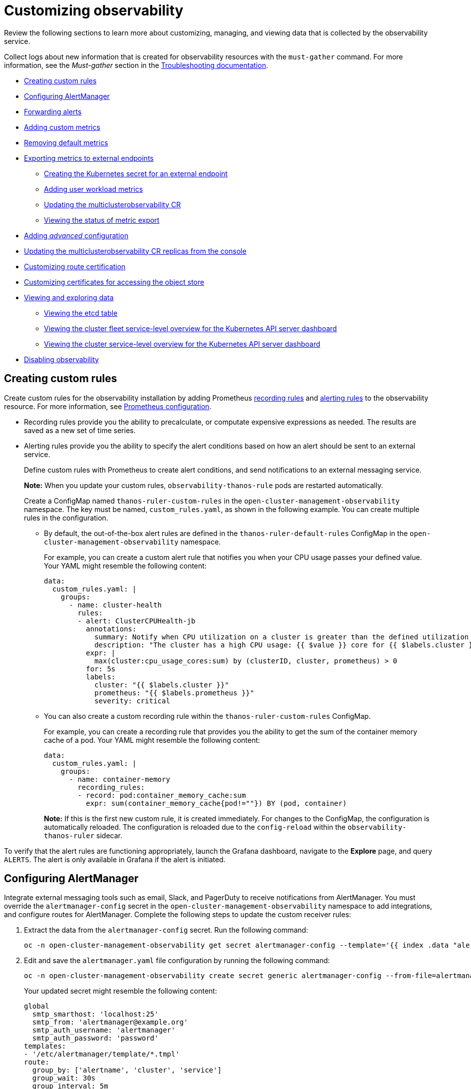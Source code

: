 [#customizing-observability]
= Customizing observability

Review the following sections to learn more about customizing, managing, and viewing data that is collected by the observability service.

Collect logs about new information that is created for observability resources with the `must-gather` command. For more information, see the _Must-gather_ section in the link:../troubleshooting/troubleshooting_intro.adoc[Troubleshooting documentation].

- <<creating-custom-rules,Creating custom rules>>
- <<configuring-alertmanager,Configuring AlertManager>>
- <<forward-alerts,Forwarding alerts>>
- <<adding-custom-metrics, Adding custom metrics>>
- <<removing-default-metrics,Removing default metrics>>
- <<exporting-metrics-to-external-endpoints,Exporting metrics to external endpoints>>
** <<creating-the-kubernetes-secret-for-external-endpoint,Creating the Kubernetes secret for an external endpoint>>
** <<adding-user-workload-metrics,Adding user workload metrics>>
** <<updating-the-multiclusterobservability-cr,Updating the multiclusterobservability CR>>
** <<viewing-the-status-of-metrics-export,Viewing the status of metric export>>
- <<adding-advanced-config,Adding _advanced_ configuration>>
- <<updating-replicas,Updating the multiclusterobservability CR replicas from the console>>
- <<customizing-route-cert,Customizing route certification>>
- <<customizing-certificates-object-store,Customizing certificates for accessing the object store>>
- <<viewing-and-exploring-data,Viewing and exploring data>>
** <<viewing-etcd-grafana,Viewing the etcd table>>
** <<viewing-cluster-fleet-service-level-overview-on-k8s-api-server-grafana,Viewing the cluster fleet service-level overview for the Kubernetes API server dashboard>>
** <<viewing-cluster-service-level-overview-on-k8s-api-server-grafana,Viewing the cluster service-level overview for the Kubernetes API server dashboard>>
- <<disabling-observability,Disabling observability>>

[#creating-custom-rules]
== Creating custom rules

Create custom rules for the observability installation by adding Prometheus https://prometheus.io/docs/prometheus/latest/configuration/recording_rules/[recording rules] and https://prometheus.io/docs/prometheus/latest/configuration/alerting_rules/[alerting rules] to the observability resource. For more information, see https://prometheus.io/docs/prometheus/latest/configuration/configuration/[Prometheus configuration].

** Recording rules provide you the ability to precalculate, or computate expensive expressions as needed. The results are saved as a new set of time series.
** Alerting rules provide you the ability to specify the alert conditions based on how an alert should be sent to an external service.
+
Define custom rules with Prometheus to create alert conditions, and send notifications to an external messaging service. 
+
*Note:* When you update your custom rules, `observability-thanos-rule` pods are restarted automatically.
+
Create a ConfigMap named `thanos-ruler-custom-rules` in the `open-cluster-management-observability` namespace. The key must be named, `custom_rules.yaml`, as shown in the following example. You can create multiple rules in the configuration.
+
* By default, the out-of-the-box alert rules are defined in the `thanos-ruler-default-rules` ConfigMap in the `open-cluster-management-observability` namespace. 
+
For example, you can create a custom alert rule that notifies you when your CPU usage passes your defined value. Your YAML might resemble the following content: 
+
[source,yaml]
----
data:
  custom_rules.yaml: |
    groups:
      - name: cluster-health
        rules:
        - alert: ClusterCPUHealth-jb
          annotations:
            summary: Notify when CPU utilization on a cluster is greater than the defined utilization limit
            description: "The cluster has a high CPU usage: {{ $value }} core for {{ $labels.cluster }} {{ $labels.clusterID }}."
          expr: |
            max(cluster:cpu_usage_cores:sum) by (clusterID, cluster, prometheus) > 0
          for: 5s
          labels:
            cluster: "{{ $labels.cluster }}"
            prometheus: "{{ $labels.prometheus }}"
            severity: critical
----

* You can also create a custom recording rule within the `thanos-ruler-custom-rules` ConfigMap.
+
For example, you can create a recording rule that provides you the ability to get the sum of the container memory cache of a pod. Your YAML might resemble the following content:
+
[source,yaml]
----
data:
  custom_rules.yaml: |
    groups:
      - name: container-memory
        recording_rules:
        - record: pod:container_memory_cache:sum
          expr: sum(container_memory_cache{pod!=""}) BY (pod, container)
----
+
*Note:* If this is the first new custom rule, it is created immediately. For changes to the ConfigMap, the configuration is automatically reloaded. The configuration is reloaded due to the `config-reload` within the `observability-thanos-ruler` sidecar.

To verify that the alert rules are functioning appropriately, launch the Grafana dashboard, navigate to the *Explore* page, and query `ALERTS`. The alert is only available in Grafana if the alert is initiated.

[#configuring-alertmanager]
== Configuring AlertManager

Integrate external messaging tools such as email, Slack, and PagerDuty to receive notifications from AlertManager. You must override the `alertmanager-config` secret in the `open-cluster-management-observability` namespace to add integrations, and configure routes for AlertManager. Complete the following steps to update the custom receiver rules:

. Extract the data from the `alertmanager-config` secret. Run the following command:
+
----
oc -n open-cluster-management-observability get secret alertmanager-config --template='{{ index .data "alertmanager.yaml" }}' |base64 -d > alertmanager.yaml
----

. Edit and save the `alertmanager.yaml` file configuration by running the following command:
+
----
oc -n open-cluster-management-observability create secret generic alertmanager-config --from-file=alertmanager.yaml --dry-run -o=yaml |  oc -n open-cluster-management-observability replace secret --filename=-
----
+
Your updated secret might resemble the following content:
+
[source,yaml]
----
global
  smtp_smarthost: 'localhost:25'
  smtp_from: 'alertmanager@example.org'
  smtp_auth_username: 'alertmanager'
  smtp_auth_password: 'password'
templates: 
- '/etc/alertmanager/template/*.tmpl'
route:
  group_by: ['alertname', 'cluster', 'service']
  group_wait: 30s
  group_interval: 5m
  repeat_interval: 3h 
  receiver: team-X-mails
  routes:
  - match_re:
      service: ^(foo1|foo2|baz)$
    receiver: team-X-mails
----

Your changes are applied immediately after it is modified. For an example of AlertManager, see https://github.com/prometheus/alertmanager/blob/master/doc/examples/simple.yml[prometheus/alertmanager].

[#forward-alerts]
== Forwarding alerts

After you enable observability, alerts from your {ocp-short} managed clusters are automatically sent to the hub cluster. You can use the `alertmanager-config` YAML file to configure alerts with an external notification system. 

View the following example of the `alertmanager-config` YAML file:

[source,yaml]
----
global:
  slack_api_url: '<slack_webhook_url>'

route:
  receiver: 'slack-notifications'
  group_by: [alertname, datacenter, app]

receivers:
- name: 'slack-notifications'
  slack_configs:
  - channel: '#alerts'
    text: 'https://internal.myorg.net/wiki/alerts/{{ .GroupLabels.app }}/{{ .GroupLabels.alertname }}'
----

If you want to configure a proxy for alert forwarding, add the following `global` entry to the `alertmanager-config` YAML file:

[source,yaml]
----
global:
  slack_api_url: '<slack_webhook_url>'
  http_config:
    proxy_url: http://****
----

[#disabling-forward-alerts]
=== Disabling forward alerts for managed clusters

Disable alert forwarding for managed clusters. Add the following annotation to the `MultiClusterObservability` custom resource:

[source,yaml]
----
metadata:
      annotations:
        mco-disable-alerting: "true"
----

When you set the annotation, the alert forwarding configuration on the managed clusters is reverted. Any changes made to the `ocp-monitoring-config` ConfigMap in the `openshift-monitoring` namespace are reverted. Setting the annotation ensures that the `ocp-monitoring-config` ConfigMap is no longer managed or updated by the observability operator endpoint. After you update the configuration, the Prometheus instance on your managed cluster restarts.

*Important:* Metrics on your managed cluster are lost if you have a Prometheus instance with a persistent volume for metrics, and the Prometheus instance restarts. However, metrics from the hub cluster are not affected.

When the changes are reverted, a ConfigMap named `cluster-monitoring-reverted` is createde in the `open-cluster-management-addon-observability` namespace. Any new, manually added alert forward configurations are not reverted from the ConfigMap. 

Verify that the hub cluster alert manager is no longer propagating managed cluster alerts to third-party messaging tools. See the previous section, _Configuring AlertManager_. 

[#adding-custom-metrics]
== Adding custom metrics

Add metrics to the `metrics_list.yaml` file, to be collected from managed clusters.

Before you add a custom metric, verify that `mco observability` is enabled with the following command: `oc get mco observability -o yaml`. Check for the following message in the `status.conditions.message` reads: `Observability components are deployed and running`.

Create a file named `observability-metrics-custom-allowlist.yaml` and add the name of the custom metric to the `metrics_list.yaml` parameter. Your YAML for the ConfigMap might resemble the following content:

[source,yaml]
----
kind: ConfigMap
apiVersion: v1
metadata:
  name: observability-metrics-custom-allowlist
data:
  metrics_list.yaml: |
    names:
      - node_memory_MemTotal_bytes
    rules:
    - record: apiserver_request_duration_seconds:histogram_quantile_90
      expr: histogram_quantile(0.90,sum(rate(apiserver_request_duration_seconds_bucket{job=\"apiserver\",
        verb!=\"WATCH\"}[5m])) by (verb,le))
----

** In the `names` section, add the name of the custom metrics that is to be collected from the managed cluster.
** In the `rules` section, enter only one value for the `expr` and `record` parameter pair to define the query expression. The metrics are collected as the name that is defined in the `record` parameter from your managed cluster. The metric value returned are the results after you run the query expression.
** The `names` and `rules` sections are optional. You can use either one or both of the sections.

Create the `observability-metrics-custom-allowlist` ConfigMap in the `open-cluster-management-observability` namespace with the following command: `oc apply -n open-cluster-management-observability -f observability-metrics-custom-allowlist.yaml`.

Verify that data from your custom metric is being collected by querying the metric from the *Explore* page, from the Grafana dashboard. You can also use the custom metrics in your own dashboard. For more information about viewing the dashboard, see xref:../observability/design_grafana.adoc#designing-your-grafana-dashboard[Designing your Grafana dashboard].

[#removing-default-metrics]
== Removing default metrics

If you want data to not be collected in your managed cluster for a specific metric, remove the metric from the `observability-metrics-custom-allowlist.yaml` file. When you remove a metric, the metric data is not collected in your managed clusters. As mentioned previously, first verify that `mco observability` is enabled.

Add the name of the default metric to the `metrics_list.yaml` parameter with a hyphen `-` at the start of the metric name. For example, `-cluster_infrastructure_provider`.

Create the `observability-metrics-custom-allowlist` ConfigMap in the 
`open-cluster-management-observability` namespace with the following command: `oc apply -n open-cluster-management-observability -f observability-metrics-custom-allowlist.yaml`.

Verify that the specific metric is not being collected from your managed clusters. When you query the metric from the Grafana dashboard, the metric is not displayed.

[#exporting-metrics-to-external-endpoints]
== Exporting metrics to external endpoints

You can customize observability to export the metrics to external endpoints, which support Prometheus Remote Write protocol in real time. For more information, see link:https://docs.google.com/document/d/1LPhVRSFkGNSuU1fBd81ulhsCPR4hkSZyyBj1SZ8fWOM/edit#heading=h.3p42p5s8n0ui[Prometheus Remote Write protocol].

[#creating-the-kubernetes-secret-for-external-endpoint]
=== Creating the Kubernetes secret for an external endpoint

You must create a Kubernetes secret with the access information of the external endpoint in the `open-cluster-management-observability` namespace. View the following example secret:

[source,yaml]
----
apiVersion: v1
kind: Secret
metadata:
  name: victoriametrics
  namespace: open-cluster-management-observability
type: Opaque
stringData:
  ep.yaml: |
    url: http://victoriametrics:8428/api/v1/write
    http_client_config:
      basic_auth:
        username: test
        password: test
----

The `ep.yaml` is the key of the content and is used in the `multiclusterobservability` CR in next step. Currently, observability supports exporting metrics to endpoints without any security checks, with basic authentication or with `tls` enablement. View the following tables for a full list of supported parameters:

[options="header", cols=".^2a,.^6a,.^4a"]
|===
|Name|Description|Schema
|**url** +
_required_|URL for the external endpoint.|string
|**http_client_config** +
_optional_|Advanced configuration for the HTTP client.|<<jsonmulticlusterobservability_httpclient,HttpClientConfig>>
|===

[[jsonmulticlusterobservability_httpclient]]
**HttpClientConfig**
[options="header", cols=".^2a,.^3a,.^4a"]
|===
|Name|Description|Schema
|**basic_auth** +
_optional_|HTTP client configuration for basic authentication.|<<jsonmulticlusterobservability_basicauth,BasicAuth>>
|**tls_config** +
_optioal_|HTTP client configuration for TLS.|<<jsonmulticlusterobservability_tls,TLSConfig>>
|===

[[jsonmulticlusterobservability_basicauth]]
**BasicAuth**
[options="header", cols=".^2a,.^3a,.^4a"]
|===
|Name|Description|Schema
|**username** +
_optional_|User name for basic authorization.|string
|**password** +
_optional_|Password for basic authorization.|string
|===

[[jsonmulticlusterobservability_tls]]
**TLSConfig**
|===
|Name|Description|Schema
|**secret_name** +
_optioal_|Name of the secret that contains certificates.|string
|**ca_file_key** +
_optional_|Key of the CA certificate in the secret.|string
|**cert_file_key** +
_optional_|Key of the client certificate in the secret.|string
|**key_file_key** +
_optional_|Key of the client key in the secret.|string
|**insecure_skip_verify** +
_optional_|Parameter to skip the verification for target certificate.|bool
|===

[#updating-the-multiclusterobservability-cr]
=== Updating the _multiclusterobservability_ CR

After you create the Kubernetes secret, you must update the `multiclusterobservability` CR to add `writeStorage` in  the `spec.storageConfig` parameter. View the following example:

[source,yaml]
----
spec:
  storageConfig:
    writeStorage:
    - key: ep.yaml
      name: victoriametrics
----

The value for `writeStorage` is a list. You can add an item to the list when you want to export metrics to one external endpoint. If you add more than one item to the list, then the metrics are exported to multiple external endpoints. Each item contains two attributes: _name_ and _key_. _Name_ is the name of the Kubernetes secret that contains endpoint access information, and _key_ is the key of the content in the secret. View the following description table for the 

[#viewing-the-status-of-metrics-export]
=== Viewing the status of metric export

After the metrics export is enabled, you can view the status of metrics export by checking the `acm_remote_write_requests_total` metric. From the OpenShift console of your hub cluster, navigate to the _Metrics_ page by clicking *Metrics* in the _Observe_ section. 

Then query the `acm_remote_write_requests_total` metric. The value of that metric is the total number of requests with a specific response for one external endpoint, on one observatorium API instance. The `name` label is the name for the external endpoint. The `code` label is the return code of the HTTP request for the metrics export.

[#adding-advanced-config]
== Adding _advanced_ configuration

Add the `advanced` configuration section to update the retention for each observability component, according to your needs. 

Edit the `MultiClusterObservability` CR and add the `advanced` section with the following command: `oc edit mco observability -o yaml`. Your YAML file might resemble the following contents:

[source,yaml]
----
spec:
  advanced:
    retentionConfig:
      blockDuration: 2h
      deleteDelay: 48h
      retentionInLocal: 24h
      retentionResolutionRaw: 30d
      retentionResolution5m: 180d
      retentionResolution1h: 0d
    receive:
      resources:
        limits:
          memory: 4096Gi
      replicas: 3 
----

For descriptions of all the parameters that can added into the `advanced` configuration, see the link:../apis/observability.json.adoc[Observability API].

[#adding-user-workload-metrics]
== Adding user workload metrics

You can collect {ocp-short} user-defined metrics from workloads in {ocp-short}. You must enable monitoring, see link:https://access.redhat.com/documentation/en-us/openshift_container_platform/4.11/html/monitoring/enabling-monitoring-for-user-defined-projects[Enabling monitoring for user-defined projects].

If you have a managed cluster with monitoring for user-defined workloads enabled, the user workloads are located in the `test` namespace and generate metrics. These metrics are collected by Prometheus from the {ocp-short} user workload.

Collect the metrics from the user workloads by creating a ConfigMap named, `observability-metrics-custom-allowlist` in the `test` namespace. View the following example:

[source,yaml]
----
kind: ConfigMap
apiVersion: v1
metadata:
  name: observability-metrics-custom-allowlist
  namespace: test
data:
  uwl_metrics_list.yaml: |
    names:
      - sample_metrics
----

- The `uwl_metrics_list.yaml` is the key for the ConfigMap data.

- The value of the ConfigMap data is in YAML format. The `names` section includes the list of metric names, which you want to collect from the `test` namespace. After you create the ConfigMap, the specified metrics from the target namespace is collected by the observability collector and pushed to the hub cluster.


[#updating-replicas]
== Updating the multiclusterobservability CR replicas from the console

If your workload increases, increase the number of replicas of your observability pods. Navigate to the {ocp} console from your hub cluster. Locate the `multiclusterobservability` custom resource (CR), and update the `replicas` parameter value for the component where you want to change the replicas. Your updated YAML might resemble the following content:

[source,yaml]
----
spec:
   advanced:
      receive:
         replicas: 6
----

For more information about the parameters within the `mco observability` CR, see the link:../apis/observability.json.adoc#observability-api[Observability API].

[#customizing-route-cert]
== Customizing route certification

If you want to customize the {ocp-short} route certification, you must add the routes in the `alt_names` section. To ensure your {ocp-short} routes are accessible, add the following information: `alertmanager.apps.<domainname>`, `observatorium-api.apps.<domainname>`, `rbac-query-proxy.apps.<domainname>`.

*Note:* Users are responsible for certificate rotations and updates.

[#customizing-certificates-object-store]
=== Customizing certificates for accessing the object store

You can customize certificates for accessing the object store. Edit the `http_config` section by adding the certificate in the object store secret. View the following example:

[source,yaml]
----
 thanos.yaml: |
    type: s3
    config:
      bucket: "thanos"
      endpoint: "minio:9000"
      insecure: false
      access_key: "minio"
      secret_key: "minio123"
      http_config:
        tls_config:
          ca_file: /etc/minio/certs/ca.crt
          insecure_skip_verify: false
----

You must provide a secret in the `open-cluster-management-observability` namespace. The secret must contain the `ca.crt` that you defined in the previous secret example.
If you want to enable Mutual TLS, you need to provide `public.crt`, and `private.key` in the previous secret. View the following example:

[source,yaml]
----
 thanos.yaml: |
    type: s3
    config:
      ...
      http_config:
        tls_config:
          ca_file: /etc/minio/certs/ca.crt
          cert_file: /etc/minio/certs/public.crt
          key_file: /etc/minio/certs/private.key
          insecure_skip_verify: false
----

You can also configure the secret name, the `TLSSecretName` parameter in the `MultiClusterObservability` CR. View the following example where the secret name is `tls-certs-secret`:

[source,yaml]
----
metricObjectStorage:
      key: thanos.yaml
      name: thanos-object-storage
      tlsSecretName: tls-certs-secret
----

This secret can be mounted into all components that need to access the object store, and it includes the following components: `receiver`, `store`, `ruler`, `compact`.

[#viewing-and-exploring-data]
== Viewing and exploring data

View the data from your managed clusters by accessing Grafana from the hub cluster. You can query specific alerts and add filters for the query. 

For example, to _cluster_infrastructure_provider_ from a single node cluster, use the following query expression: `cluster_infrastructure_provider{clusterType="SNO"}`

*Note:* Do not set the `ObservabilitySpec.resources.CPU.limits` parameter if observability is enabled on single node managed clusters. When you set the CPU limits, it causes the observability pod to be counted against the capacity for your managed cluster. See https://github.com/openshift/enhancements/blob/master/enhancements/workload-partitioning/management-workload-partitioning.md#management-workload-partitioning[Management Workload Partitioning] for more information.

[#viewing-etcd-grafana]
=== Viewing the etcd table

View the etcd table from the hub cluster dashboard in Grafana to learn the stability of the etcd as a data store. 

Select the Grafana link from your hub cluster to view the _etcd_ table data, which is collected from your hub cluster. The _Leader election changes_ across managed clusters are displayed.

[#viewing-cluster-fleet-service-level-overview-on-k8s-api-server-grafana]
=== Viewing the cluster fleet service-level overview for the Kubernetes API server dashboard

View the cluster fleet Kubernetes API service-level overview from the hub cluster dashboard in Grafana.

After you navigate to the Grafana dashboard, access the managed dashboard menu by selecting *Kubernetes* > *Service-Level Overview* > *API Server*. The _Fleet Overview_ and _Top Cluster_ details are displayed. 

View the total number of clusters that are exceeding or meeting the targeted _service-level objective_ (SLO) value for the past seven or 30-day period, offending and non-offending clusters, and API Server Request Duration.

[#viewing-cluster-service-level-overview-on-k8s-api-server-grafana]
=== Viewing the cluster service-level overview for the Kubernetes API server dashboard

View the Kubernetes API service-level overview table from the hub cluster dashboard in Grafana. 

After you navigate to the Grafana dashboard, access the managed dashboard menu by selecting *Kubernetes* > *Service-Level Overview* > *API Server*. The _Fleet Overview_ and _Top Cluster_ details are displayed.

View the error budget for the past seven or 30-day period, the remaining downtime, and trend.

[#disabling-observability]
== Disabling observability

You can disable observability, which stops data collection on the {product-title-short} hub cluster.

[#disabling-observability-on-all-clusters]
=== Disabling observability on all clusters

Disable observability by removing observability components on all managed clusters.

Update the `multicluster-observability-operator` resource by setting `enableMetrics` to `false`. Your updated resource might resemble the following change:

[source,yaml]
----
spec:
  imagePullPolicy: Always
  imagePullSecret: multiclusterhub-operator-pull-secret
  observabilityAddonSpec: # The ObservabilityAddonSpec defines the global settings for all managed clusters which have observability add-on enabled
    enableMetrics: false #indicates the observability addon push metrics to hub server
----

[#disabling-observability-on-a-single-cluster]
=== Disabling observability on a single cluster

Disable observability by removing observability components on specific managed clusters. Add the `observability: disabled` label to the `managedclusters.cluster.open-cluster-management.io` custom resource.

From the {product-title-short} console _Clusters_ page, add the `observability=disabled` label to the specified cluster.

*Note:* When a managed cluster with the observability component is detached, the `metrics-collector` deployments are removed.

To learn more about alert forwarding, see the https://prometheus.io/docs/alerting/latest/alertmanager/[Prometheus Alertmanager documentation]. For more information on monitoring data from the console with the observability service, see xref:../observability/observe_environments_intro.adoc#observing-environments-intro[Observing environments introduction].
